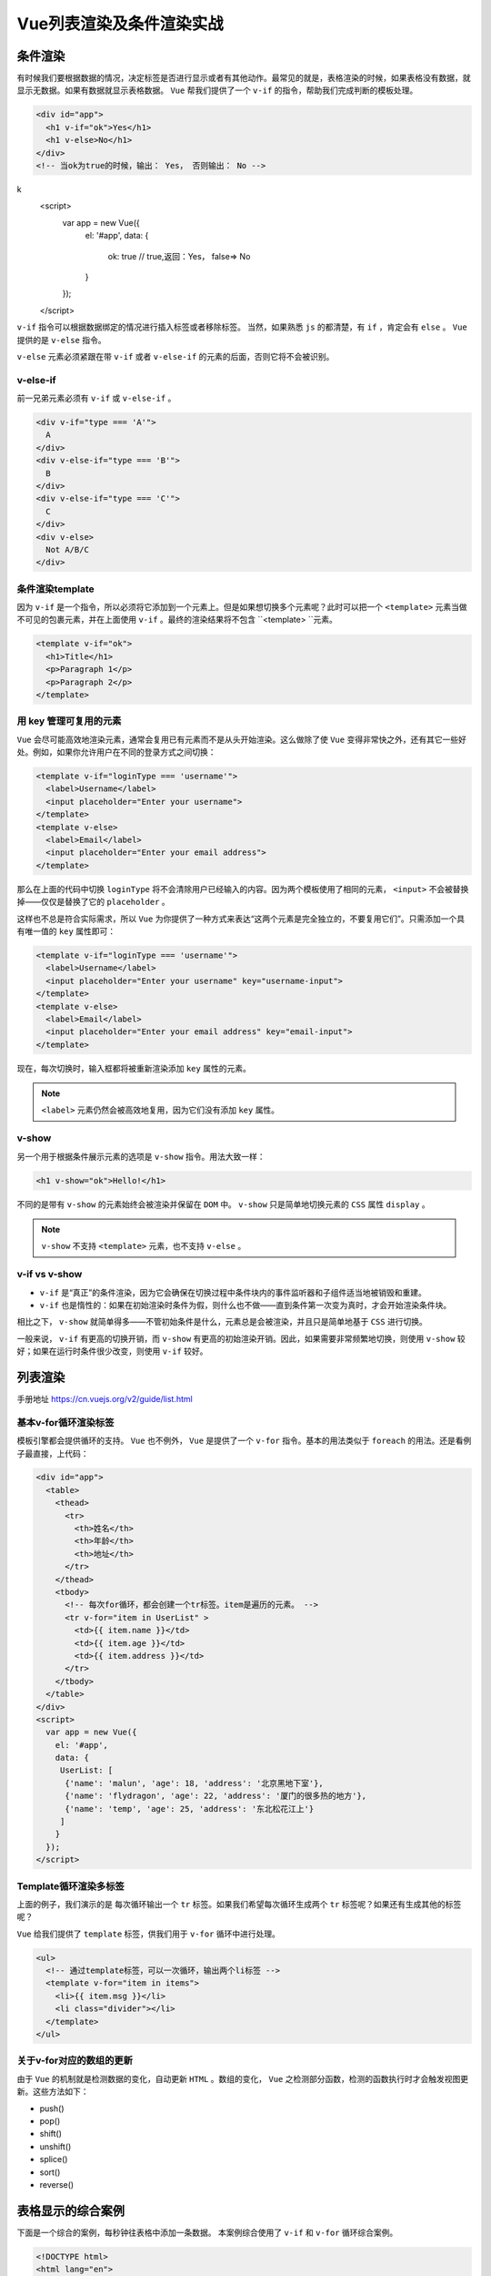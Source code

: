 **************
Vue列表渲染及条件渲染实战
**************

条件渲染
========
有时候我们要根据数据的情况，决定标签是否进行显示或者有其他动作。最常见的就是，表格渲染的时候，如果表格没有数据，就显示无数据。如果有数据就显示表格数据。 ``Vue`` 帮我们提供了一个 ``v-if`` 的指令，帮助我们完成判断的模板处理。

.. code-block:: html

	<div id="app">
	  <h1 v-if="ok">Yes</h1>
	  <h1 v-else>No</h1>
	</div>
	<!-- 当ok为true的时候，输出： Yes， 否则输出： No -->
k
	<script>
	  var app = new Vue({
	    el: '#app',
	    data: {
	      ok: true      // true,返回：Yes，   false=> No
	    }
	  });
	</script>

``v-if`` 指令可以根据数据绑定的情况进行插入标签或者移除标签。 当然，如果熟悉 ``js`` 的都清楚，有 ``if`` ，肯定会有 ``else`` 。  ``Vue`` 提供的是 ``v-else`` 指令。

``v-else`` 元素必须紧跟在带 ``v-if`` 或者 ``v-else-if`` 的元素的后面，否则它将不会被识别。

v-else-if
---------
前一兄弟元素必须有 ``v-if`` 或 ``v-else-if`` 。

.. code-block:: html

	<div v-if="type === 'A'">
	  A
	</div>
	<div v-else-if="type === 'B'">
	  B
	</div>
	<div v-else-if="type === 'C'">
	  C
	</div>
	<div v-else>
	  Not A/B/C
	</div>

条件渲染template
----------------
因为 ``v-if`` 是一个指令，所以必须将它添加到一个元素上。但是如果想切换多个元素呢？此时可以把一个 ``<template>`` 元素当做不可见的包裹元素，并在上面使用 ``v-if`` 。最终的渲染结果将不包含 ``<template> ``元素。

.. code-block:: html

	<template v-if="ok">
	  <h1>Title</h1>
	  <p>Paragraph 1</p>
	  <p>Paragraph 2</p>
	</template>

用 key 管理可复用的元素
----------------------
``Vue`` 会尽可能高效地渲染元素，通常会复用已有元素而不是从头开始渲染。这么做除了使 ``Vue`` 变得非常快之外，还有其它一些好处。例如，如果你允许用户在不同的登录方式之间切换：

.. code-block:: html

	<template v-if="loginType === 'username'">
	  <label>Username</label>
	  <input placeholder="Enter your username">
	</template>
	<template v-else>
	  <label>Email</label>
	  <input placeholder="Enter your email address">
	</template>

那么在上面的代码中切换 ``loginType`` 将不会清除用户已经输入的内容。因为两个模板使用了相同的元素， ``<input>`` 不会被替换掉——仅仅是替换了它的 ``placeholder`` 。

这样也不总是符合实际需求，所以 ``Vue`` 为你提供了一种方式来表达“这两个元素是完全独立的，不要复用它们”。只需添加一个具有唯一值的 ``key`` 属性即可：

.. code-block:: html

	<template v-if="loginType === 'username'">
	  <label>Username</label>
	  <input placeholder="Enter your username" key="username-input">
	</template>
	<template v-else>
	  <label>Email</label>
	  <input placeholder="Enter your email address" key="email-input">
	</template>

现在，每次切换时，输入框都将被重新渲染添加 ``key`` 属性的元素。

.. note:: ``<label>`` 元素仍然会被高效地复用，因为它们没有添加 ``key`` 属性。

v-show
-------
另一个用于根据条件展示元素的选项是 ``v-show`` 指令。用法大致一样：

.. code-block:: html

    <h1 v-show="ok">Hello!</h1>

不同的是带有 ``v-show`` 的元素始终会被渲染并保留在 ``DOM`` 中。 ``v-show`` 只是简单地切换元素的 ``CSS`` 属性 ``display`` 。

.. note:: ``v-show`` 不支持 ``<template>`` 元素，也不支持 ``v-else`` 。

v-if vs v-show
---------------

- ``v-if`` 是“真正”的条件渲染，因为它会确保在切换过程中条件块内的事件监听器和子组件适当地被销毁和重建。
- ``v-if`` 也是惰性的：如果在初始渲染时条件为假，则什么也不做——直到条件第一次变为真时，才会开始渲染条件块。

相比之下， ``v-show`` 就简单得多——不管初始条件是什么，元素总是会被渲染，并且只是简单地基于 ``CSS`` 进行切换。

一般来说， ``v-if`` 有更高的切换开销，而 ``v-show`` 有更高的初始渲染开销。因此，如果需要非常频繁地切换，则使用 ``v-show`` 较好；如果在运行时条件很少改变，则使用 ``v-if`` 较好。

列表渲染
========

手册地址 https://cn.vuejs.org/v2/guide/list.html

基本v-for循环渲染标签
--------------------
模板引擎都会提供循环的支持。 ``Vue`` 也不例外， ``Vue`` 是提供了一个 ``v-for`` 指令。基本的用法类似于 ``foreach`` 的用法。还是看例子最直接，上代码：

.. code-block:: html

	<div id="app">
	  <table>
	    <thead>
	      <tr>
	        <th>姓名</th>
	        <th>年龄</th>
	        <th>地址</th>
	      </tr>
	    </thead>
	    <tbody>
	      <!-- 每次for循环，都会创建一个tr标签。item是遍历的元素。 -->
	      <tr v-for="item in UserList" >
	        <td>{{ item.name }}</td>
	        <td>{{ item.age }}</td>
	        <td>{{ item.address }}</td>
	      </tr>
	    </tbody>
	  </table>
	</div>
	<script>
	  var app = new Vue({
	    el: '#app',
	    data: {
	     UserList: [
	      {'name': 'malun', 'age': 18, 'address': '北京黑地下室'},
	      {'name': 'flydragon', 'age': 22, 'address': '厦门的很多热的地方'},
	      {'name': 'temp', 'age': 25, 'address': '东北松花江上'}
	     ]
	    }
	  });
	</script>

Template循环渲染多标签
---------------------
上面的例子，我们演示的是 每次循环输出一个 ``tr`` 标签。如果我们希望每次循环生成两个 ``tr`` 标签呢？如果还有生成其他的标签呢？

``Vue`` 给我们提供了 ``template`` 标签，供我们用于 ``v-for`` 循环中进行处理。

.. code-block:: html

	<ul>
	  <!-- 通过template标签，可以一次循环，输出两个li标签 -->
	  <template v-for="item in items">
	    <li>{{ item.msg }}</li>
	    <li class="divider"></li>
	  </template>
	</ul>

关于v-for对应的数组的更新
------------------------
由于 ``Vue`` 的机制就是检测数据的变化，自动更新 ``HTML`` 。数组的变化， ``Vue`` 之检测部分函数，检测的函数执行时才会触发视图更新。这些方法如下：

- push()
- pop()
- shift()
- unshift()
- splice()
- sort()
- reverse()

表格显示的综合案例
=================
下面是一个综合的案例，每秒钟往表格中添加一条数据。 本案例综合使用了 ``v-if`` 和 ``v-for`` 循环综合案例。

.. code-block:: html

	<!DOCTYPE html>
	<html lang="en">
	<head>
	  <meta charset="UTF-8">
	  <title>Vue入门之动态显示表格</title>
	  <script src="https://unpkg.com/vue/dist/vue.js"></script>
	</head>
	<body>
	  <div id="app">
	    <table>
	      <thead>
	        <tr>
	          <th>姓名</th>
	          <th>年龄</th>
	          <th>地址</th>
	        </tr>
	      </thead>
	      <!-- 如果列表有数据，直接输出表格数据，没有数据提示用户没有数据 -->
	      <tbody v-if="UserList.length > 0">
	        <tr v-for="item in UserList" >
	          <td>{{ item.name }}</td>
	          <td>{{ item.age }}</td>
	          <td>{{ item.address }}</td>
	        </tr>
	      </tbody>
	      <tbody v-else>
	        <tr><td colspan="3">没有数据奥！</td></tr>
	      </tbody>
	    </table>
	  </div>
	  <script>
	    var app = new Vue({
	      el: '#app',
	      data: {
	       UserList: []
	      }
	    });

	    // 每秒钟插入一条数据。
	    setInterval(function () {
	      app.UserList.push({'name': 'malun', 'age': 18, 'address': '北京黑地下室'});
	    }, 1000);
	  </script>
	</body>
	</html>

